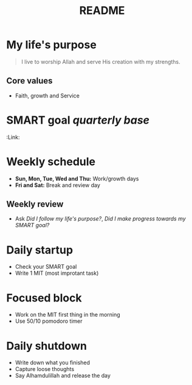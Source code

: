 #+title: README

* My life's purpose
#+BEGIN_QUOTE
I live to worship Allah and serve His creation with my strengths.
#+END_QUOTE

** Core values
- Faith, growth and Service

* SMART goal /quarterly base/
:PROPERTES:
:Link:
:END:

* Weekly schedule
- *Sun, Mon, Tue, Wed and Thu:* Work/growth days
- *Fri and Sat:* Break and review day

** Weekly review
- Ask /Did I follow my life's purpose?/, /Did I make progress towards my SMART goal?/

* Daily startup
- Check your SMART goal
- Write 1 MIT (most improtant task)

* Focused block
- Work on the MIT first thing in the morning
- Use 50/10 pomodoro timer

* Daily shutdown
- Write down what you finished
- Capture loose thoughts
- Say Alhamdulillah and release the day
